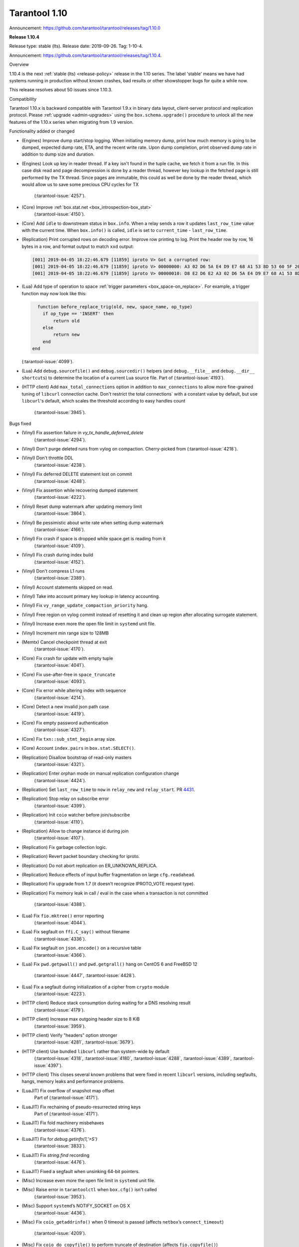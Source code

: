 --------------------------------------------------------------------------------
Tarantool 1.10
--------------------------------------------------------------------------------

Announcement: https://github.com/tarantool/tarantool/releases/tag/1.10.0

..  _whats_new_110:

..  _whats_new_1104:

**Release 1.10.4**

Release type: stable (lts). Release date: 2019-09-26.  Tag: 1-10-4.

Announcement: https://github.com/tarantool/tarantool/releases/tag/1.10.4.

Overview

1.10.4 is the next :ref:`stable (lts) <release-policy>` release in the 1.10 series.
The label 'stable' means we have had systems running in production without known crashes,
bad results or other showstopper bugs for quite a while now.

This release resolves about 50 issues since 1.10.3.

Compatibility

Tarantool 1.10.x is backward compatible with Tarantool 1.9.x in binary data layout,
client-server protocol and replication protocol.
Please :ref:`upgrade <admin-upgrades>` using the ``box.schema.upgrade()``
procedure to unlock all the new features of the 1.10.x series when migrating
from 1.9 version.

Functionality added or changed

* (Engines) Improve dump start/stop logging. When initiating memory dump, print
  how much memory is going to be dumped, expected dump rate, ETA, and the recent
  write rate. Upon dump completion, print observed dump rate in addition to dump
  size and duration.
* (Engines) Look up key in reader thread. If a key isn't found in the tuple cache,
  we fetch it from a run file. In this case disk read and page decompression is
  done by a reader thread, however key lookup in the fetched page is still
  performed by the TX thread. Since pages are immutable, this could as well
  be done by the reader thread, which would allow us to save some precious CPU
  cycles for TX
    (:tarantool-issue:`4257`).
* (Core) Improve :ref:`box.stat.net <box_introspection-box_stat>`
    (:tarantool-issue:`4150`).
* (Core) Add ``idle`` to downstream status in ``box.info``.
  When a relay sends a row it updates ``last_row_time`` value with the
  current time. When ``box.info()`` is called, ``idle`` is set to
  ``current_time`` - ``last_row_time``.
* (Replication) Print corrupted rows on decoding error.
  Improve row printing to log. Print the header row by row, 16 bytes in a row,
  and format output to match ``xxd`` output:

  .. code-block:: bash

      [001] 2019-04-05 18:22:46.679 [11859] iproto V> Got a corrupted row:
      [001] 2019-04-05 18:22:46.679 [11859] iproto V> 00000000: A3 02 D6 5A E4 D9 E7 68 A1 53 8D 53 60 5F 20 3F
      [001] 2019-04-05 18:22:46.679 [11859] iproto V> 00000010: D8 E2 D6 E2 A3 02 D6 5A E4 D9 E7 68 A1 53 8D 53

* (Lua) Add type of operation to space :ref:`trigger parameters <box_space-on_replace>`.
  For example, a trigger function may now look like this:

  ..    code-block:: lua

        function before_replace_trig(old, new, space_name, op_type)
          if op_type == 'INSERT' then
              return old
          else
              return new
          end
      end

  (:tarantool-issue:`4099`).
* (Lua) Add ``debug.sourcefile()`` and ``debug.sourcedir()`` helpers
  (and ``debug.__file__`` and ``debug.__dir__ shortcuts``) to determine
  the location of a current Lua source file.
  Part of (:tarantool-issue:`4193`).
* (HTTP client) Add ``max_total_connections`` option in addition to
  ``max_connections`` to allow more fine-grained tuning of ``libcurl``
  connection cache. Don't restrict the total connections` with a constant value
  by default, but use ``libcurl``'s default, which scales the threshold according
  to easy handles count
    (:tarantool-issue:`3945`).

Bugs fixed

* (Vinyl) Fix assertion failure in `vy_tx_handle_deferred_delete`
    (:tarantool-issue:`4294`).
* (Vinyl) Don't purge deleted runs from vylog on compaction.
  Cherry-picked from (:tarantool-issue:`4218`).
* (Vinyl) Don't throttle DDL
    (:tarantool-issue:`4238`).
* (Vinyl) Fix deferred DELETE statement lost on commit
    (:tarantool-issue:`4248`).
* (Vinyl) Fix assertion while recovering dumped statement
    (:tarantool-issue:`4222`).
* (Vinyl) Reset dump watermark after updating memory limit
    (:tarantool-issue:`3864`).
* (Vinyl) Be pessimistic about write rate when setting dump watermark
    (:tarantool-issue:`4166`).
* (Vinyl) Fix crash if space is dropped while space.get is reading from it
    (:tarantool-issue:`4109`).
* (Vinyl) Fix crash during index build
    (:tarantool-issue:`4152`).
* (Vinyl) Don't compress L1 runs
    (:tarantool-issue:`2389`).
* (Vinyl) Account statements skipped on read.
* (Vinyl) Take into account primary key lookup in latency accounting.
* (Vinyl) Fix ``vy_range_update_compaction_priority`` hang.
* (Vinyl) Free region on vylog commit instead of resetting it and clean up
  region after allocating surrogate statement.
* (Vinyl) Increase even more the open file limit in ``systemd`` unit file.
* (Vinyl) Increment min range size to 128MB
* (Memtx) Cancel checkpoint thread at exit
    (:tarantool-issue:`4170`).
* (Core) Fix crash for update with empty tuple
    (:tarantool-issue:`4041`).
* (Core) Fix use-after-free in ``space_truncate``
    (:tarantool-issue:`4093`).
* (Core) Fix error while altering index with sequence
    (:tarantool-issue:`4214`).
* (Core) Detect a new invalid json path case
    (:tarantool-issue:`4419`).
* (Core) Fix empty password authentication
    (:tarantool-issue:`4327`).
* (Core) Fix ``txn::sub_stmt_begin`` array size.
* (Core) Account ``index.pairs`` in ``box.stat.SELECT()``.
* (Replication) Disallow bootstrap of read-only masters
    (:tarantool-issue:`4321`).
* (Replication) Enter orphan mode on manual replication configuration change
    (:tarantool-issue:`4424`).
* (Replication) Set ``last_row_time`` to ``now`` in ``relay_new`` and ``relay_start``.
  PR `4431 <https://github.com/tarantool/tarantool/pull/4431>`_.
* (Replication) Stop relay on subscribe error
    (:tarantool-issue:`4399`).
* (Replication) Init ``coio`` watcher before join/subscribe
    (:tarantool-issue:`4110`).
* (Replication) Allow to change instance id during join
    (:tarantool-issue:`4107`).
* (Replication) Fix garbage collection logic.
* (Replication) Revert packet boundary checking for iproto.
* (Replication) Do not abort replication on ER_UNKNOWN_REPLICA.
* (Replication) Reduce effects of input buffer fragmentation on large ``cfg.readahead``.
* (Replication) Fix upgrade from 1.7 (it doesn't recognize IPROTO_VOTE request type).
* (Replication) Fix memory leak in call / eval in the case when a transaction
  is not committed
    (:tarantool-issue:`4388`).
* (Lua) Fix ``fio.mktree()`` error reporting
    (:tarantool-issue:`4044`).
* (Lua) Fix segfault on ``ffi.C_say()`` without filename
    (:tarantool-issue:`4336`).
* (Lua) Fix segfault on ``json.encode()`` on a recursive table
    (:tarantool-issue:`4366`).
* (Lua) Fix ``pwd.getpwall()`` and ``pwd.getgrall()`` hang on CentOS 6
  and FreeBSD 12
    (:tarantool-issue:`4447`,
    :tarantool-issue:`4428`).
* (Lua) Fix a segfault during initialization of a cipher from ``crypto`` module
    (:tarantool-issue:`4223`).
* (HTTP client) Reduce stack consumption during waiting for a DNS resolving result
    (:tarantool-issue:`4179`).
* (HTTP client) Increase max outgoing header size to 8 KiB
    (:tarantool-issue:`3959`).
* (HTTP client) Verify "headers" option stronger
    (:tarantool-issue:`4281`,
    :tarantool-issue:`3679`).
* (HTTP client) Use bundled ``libcurl`` rather than system-wide by default
    (:tarantool-issue:`4318`,
    :tarantool-issue:`4180`,
    :tarantool-issue:`4288`,
    :tarantool-issue:`4389`,
    :tarantool-issue:`4397`).
* (HTTP client) This closes several known problems that were fixed in recent
  ``libcurl`` versions, including segfaults, hangs, memory leaks and performance
  problems.
* (LuaJIT) Fix overflow of snapshot map offset
    Part of (:tarantool-issue:`4171`).
* (LuaJIT) Fix rechaining of pseudo-resurrected string keys
    Part of (:tarantool-issue:`4171`).
* (LuaJIT) Fix fold machinery misbehaves
    (:tarantool-issue:`4376`).
* (LuaJIT) Fix for `debug.getinfo(1,'>S')`
    (:tarantool-issue:`3833`).
* (LuaJIT) Fix `string.find` recording
    (:tarantool-issue:`4476`).
* (LuaJIT) Fixed a segfault when unsinking 64-bit pointers.
* (Misc) Increase even more the open file limit in ``systemd`` unit file.
* (Misc) Raise error in ``tarantoolctl`` when ``box.cfg()`` isn't called
    (:tarantool-issue:`3953`).
* (Misc) Support ``systemd``’s NOTIFY_SOCKET on OS X
    (:tarantool-issue:`4436`).
* (Misc) Fix ``coio_getaddrinfo()`` when 0 timeout is passed
  (affects ``netbox``’s ``connect_timeout``)
    (:tarantool-issue:`4209`).
* (Misc) Fix ``coio_do_copyfile()`` to perform truncate of destination
  (affects ``fio.copyfile()``)
    (:tarantool-issue:`4181`).
* (Misc) Make hints in ``coio_getaddrinfo()`` optional.
* (Misc) Validate ``msgpack.decode()`` cdata size argument
    (:tarantool-issue:`4224`).
* (Misc) Fix linking with static ``openssl`` library
    (:tarantool-issue:`4437`).

Deprecations

* (Core) Deprecate ``rows_per_wal`` in favor of ``wal_max_size``.
    Part of (:tarantool-issue:`3762`).

.. _whats_new_1103:

**Release 1.10.3**

Release type: stable (lts). Release date: 2019-04-01.  Tag: 1-10-3.

Announcement: https://github.com/tarantool/tarantool/releases/tag/1.10.3.

Overview

1.10.3 is the next :ref:`stable (lts) <release-policy>` release in the 1.10 series.
The label 'stable' means we have had systems running in production without known crashes,
bad results or other showstopper bugs for quite a while now.

This release resolves 69 issues since 1.10.2.

Compatibility

Tarantool 1.10.x is backward compatible with Tarantool 1.9.x in binary data layout, client-server protocol and replication protocol.
Please :ref:`upgrade <admin-upgrades>` using the ``box.schema.upgrade()`` procedure to unlock all the new features of the 1.10.x series when migrating from 1.9 version.

Functionality added or changed

* (Engines) Randomize vinyl index compaction
    (:tarantool-issue:`3944`).
* (Engines) Throttle tx thread if compaction doesn't keep up with dumps
    (:tarantool-issue:`3721`).
* (Engines) Do not apply run_count_per_level to the last level
    (:tarantool-issue:`3657`).
* (Server) Report the number of active iproto connections
    (:tarantool-issue:`3905`).
* (Replication) Never keep a dead replica around if running out of disk space
    (:tarantool-issue:`3397`).
* (Replication) Report join progress to the replica log
    (:tarantool-issue:`3165`).
* (Lua) Expose snapshot status in box.info.gc()
    (:tarantool-issue:`3935`).
* (Lua) Show names of Lua functions in backtraces in fiber.info()
    (:tarantool-issue:`3538`).
* (Lua) Check if transaction opened
    (:tarantool-issue:`3518`).

Bugs fixed

* (Engines) Tarantool crashes if DML races with DDL
    (:tarantool-issue:`3420`).
* (Engines) Recovery error if DDL is aborted
    (:tarantool-issue:`4066`).
* (Engines) Tarantool could commit in the read-only mode
    (:tarantool-issue:`4016`).
* (Engines) Vinyl iterator crashes if used throughout DDL
    (:tarantool-issue:`4000`).
* (Engines) Vinyl doesn't exit until dump/compaction is complete
    (:tarantool-issue:`3949`).
* (Engines) After re-creating secondary index no data is visible
    (:tarantool-issue:`3903`).
* (Engines) box.info.memory().tx underflow
    (:tarantool-issue:`3897`).
* (Engines) Vinyl stalls on intensive random insertion
    (:tarantool-issue:`3603`).
* (Server) Newer version of libcurl explodes fiber stack
    (:tarantool-issue:`3569`).
* (Server) SIGHUP crashes tarantool
    (:tarantool-issue:`4063`).
* (Server) checkpoint_daemon.lua:49: bad argument #2 to 'format'
    (:tarantool-issue:`4030`).
* (Server) fiber:name() show only part of name
    (:tarantool-issue:`4011`).
* (Server) Second hot standby switch may fail
    (:tarantool-issue:`3967`).
* (Server) Updating box.cfg.readahead doesn't affect existing connections
    (:tarantool-issue:`3958`).
* (Server) fiber.join() blocks in 'suspended' if fiber has cancelled
    (:tarantool-issue:`3948`).
* (Server) Tarantool can be crashed by sending gibberish to a binary socket
    (:tarantool-issue:`3900`).
* (Server) Stored procedure to produce push-messages never breaks on client disconnect
    (:tarantool-issue:`3559`).
* (Server) Tarantool crashed in lj_vm_return
    (:tarantool-issue:`3840`).
* (Server) Fiber executing box.cfg() may process messages from iproto
    (:tarantool-issue:`3779`).
* (Server) Possible regression on nosqlbench
    (:tarantool-issue:`3747`).
* (Server) Assertion after improper index creation
    (:tarantool-issue:`3744`).
* (Server) Tarantool crashes on vshard startup (lj_gc_step)
    (:tarantool-issue:`3725`).
* (Server) Do not restart replication on box.cfg if the configuration didn't change
    (:tarantool-issue:`3711`).
* (Replication) Applier times out too fast when reading large tuples
    (:tarantool-issue:`4042`).
* (Replication) Vinyl replica join fails
    (:tarantool-issue:`3968`).
* (Replication) Error during replication
    (:tarantool-issue:`3910`).
* (Replication) Downstream status doesn't show up in replication.info unless the channel is broken
    (:tarantool-issue:`3904`).
* (Replication) replication fails: tx checksum mismatch
    (:tarantool-issue:`3883`).
* (Replication) Rebootstrap crashes if master has replica's rows
    (:tarantool-issue:`3740`).
* (Replication) After restart tuples revert back to their old state which was before replica sync
    (:tarantool-issue:`3722`).
* (Replication) Add vclock for safer hot standby switch
    (:tarantool-issue:`3002`).
* (Replication) Master row is skipped forever in case of wal write failure
    (:tarantool-issue:`2283`).
* (Lua) space:frommap():tomap() conversion fail
    (:tarantool-issue:`4045`).
* (Lua) Non-informative message when trying to read a negative count of bytes from socket
    (:tarantool-issue:`3979`).
* (Lua) space:frommap raise "tuple field does not match..." even for nullable field
    (:tarantool-issue:`3883`).
* (Lua) Tarantool crashes on net.box.call after some uptime with vshard internal fiber
    (:tarantool-issue:`3751`).
* (Lua) Heap use after free in lbox_error
    (:tarantool-issue:`1955`).
* (Misc) http.client doesn't honour 'connection: keep-alive'
    (:tarantool-issue:`3955`).
* (Misc) net.box wait_connected is broken
    (:tarantool-issue:`3856`).
* (Misc) Mac build fails on Mojave
    (:tarantool-issue:`3797`).
* (Misc) FreeBSD build error: no SSL support
    (:tarantool-issue:`3750`).
* (Misc) 'http.client' sets invalid (?) reason
    (:tarantool-issue:`3681`).
* (Misc) Http client silently modifies headers when value is not a "string" or a "number"
    (:tarantool-issue:`3679`).
* (Misc) yaml.encode uses multiline format for 'false' and 'true'
    (:tarantool-issue:`3662`).
* (Misc) yaml.encode encodes 'null' incorrectly
    (:tarantool-issue:`3583`).
* (Misc) Error object message is empty
    (:tarantool-issue:`3604`).
* (Misc) Log can be flooded by warning messages
    (:tarantool-issue:`2218`).

Deprecations

* Deprecate ``console=true`` option for :ref:`net.box.new() <net_box-new>`.

.. _whats_new_1102:

**Release 1.10.2**

Release type: stable (lts). Release date: 2018-10-13.  Tag: 1-10-2.

Announcement: https://github.com/tarantool/tarantool/releases/tag/1.10.2.

This is the first :ref:`stable (lts) <release-policy>` release in the 1.10
series.
Also, Tarantool 1.10.2 is a major release that deprecates Tarantool 1.9.2.
It resolves 95 issues since 1.9.2.

Tarantool 1.10.x is backward compatible with Tarantool 1.9.x in binary data
layout, client-server protocol and replication protocol.
You can :ref:`upgrade <admin-upgrades>` using the ``box.schema.upgrade()``
procedure.

The goal of this release is to significantly increase ``vinyl`` stability and
introduce automatic rebootstrap of a Tarantool replica set.

Functionality added or changed:

  * (Engines) support ALTER for non-empty vinyl spaces
    (:tarantool-issue:`1653`).
  * (Engines) tuples stored in the vinyl cache are not shared among the indexes
    of the same space
    (:tarantool-issue:`3478`).
  * (Engines) keep a stack of UPSERTS in ``vy_read_iterator``
    (:tarantool-issue:`1833`).
  * (Engines) ``box.ctl.reset_stat()``, a function to reset vinyl statistics
    (:tarantool-issue:`3198`).

  * (Server) :ref:`configurable syslog destination <cfg_logging-log>`
    (:tarantool-issue:`3487`).
  * (Server) allow different nullability in indexes and format
    (:tarantool-issue:`3430`).
  * (Server) allow to
    :ref:`back up any checkpoint <reference_lua-box_backup-backup_start>`,
    not just the last one
    (:tarantool-issue:`3410`).
  * (Server) a way to detect that a Tarantool process was
    started / restarted by ``tarantoolctl``
    (:ref:`TARANTOOLCTL and TARANTOOL_RESTARTED <tarantoolctl-instance_management>`
    env vars)
    (:tarantool-issue:`3384`,
    :tarantool-issue:`3215`).
  * (Server) :ref:`net_msg_max <cfg_networking-net_msg_max>`
    configuration parameter to restrict the number of allocated fibers
    (:tarantool-issue:`3320`).

  * (Replication)
    display the connection status if the downstream gets disconnected from
    the upstream
    (:ref:`box.info.replication.downstream.status <box_info_replication>`
    ``= disconnected``)
    (:tarantool-issue:`3365`).
  * (Replication) :ref:`replica-local spaces <replication-local>`
    (:tarantool-issue:`3443`)
  * (Replication)
    :ref:`replication_skip_conflict <cfg_replication-replication_skip_conflict>`,
    a new option in ``box.cfg{}`` to skip conflicting rows in replication
    (:tarantool-issue:`3270`)
  * (Replication)
    remove old snapshots which are not needed by replicas
    (:tarantool-issue:`3444`)
  * (Replication)
    log records which tried to commit twice
    (:tarantool-issue:`3105`)

  * (Lua) new function :ref:`fiber.join() <fiber_object-join>`
    (:tarantool-issue:`1397`).
  * (Lua) new option ``names_only`` to :ref:`tuple:tomap() <box_tuple-tomap>`
    (:tarantool-issue:`3280`).
  * (Lua) support custom rock servers (``server`` and ``only-server``
    options for :ref:`tarantoolctl rocks <tarantoolctl-module_management>`
    command)
    (:tarantool-issue:`2640`).

  * (Lua) expose ``on_commit``/``on_rollback`` triggers to Lua
    (:tarantool-issue:`857`).
  * (Lua) new function :ref:`box.is_in_txn() <box-is_in_txn>`
    to check if a transaction is open
    (:tarantool-issue:`3518`).
  * (Lua) tuple field access via a json path
    (by :ref:`number <box_tuple-field_number>`,
    :ref:`name <box_tuple-field_name>`, and
    :ref:`path <box_tuple-field_path>`);
    (:tarantool-issue:`1285`).
  * (Lua) new function :ref:`space:frommap() <box_space-frommap>`
    (:tarantool-issue:`3282`).
  * (Lua) new module :ref:`utf8 <utf8-module>` that implements libicu's bindings
    for use in Lua
    (:tarantool-issue:`3290`,
    :tarantool-issue:`3385`).
